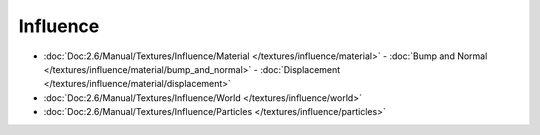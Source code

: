 
..    TODO/Review: {{review|partial=X|text = elaborate}} .

Influence
*********

- :doc:`Doc:2.6/Manual/Textures/Influence/Material </textures/influence/material>`
  - :doc:`Bump and Normal </textures/influence/material/bump_and_normal>`
  - :doc:`Displacement </textures/influence/material/displacement>`
- :doc:`Doc:2.6/Manual/Textures/Influence/World </textures/influence/world>`
- :doc:`Doc:2.6/Manual/Textures/Influence/Particles </textures/influence/particles>`
